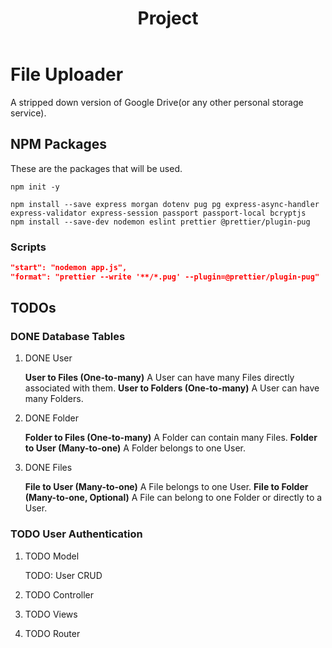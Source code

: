 #+title: Project

* File Uploader
A stripped down version of Google Drive(or any other personal storage service).
** NPM Packages
These are the packages that will be used.

#+begin_src shell
npm init -y

npm install --save express morgan dotenv pug pg express-async-handler express-validator express-session passport passport-local bcryptjs
npm install --save-dev nodemon eslint prettier @prettier/plugin-pug
#+end_src

*** Scripts
#+begin_src json
    "start": "nodemon app.js",
    "format": "prettier --write '**/*.pug' --plugin=@prettier/plugin-pug"
#+end_src
** TODOs
*** DONE Database Tables
**** DONE User
*User to Files (One-to-many)* A User can have many Files directly associated with them.
*User to Folders (One-to-many)* A User can have many Folders.
**** DONE Folder
*Folder to Files (One-to-many)* A Folder can contain many Files.
*Folder to User (Many-to-one)* A Folder belongs to one User.
**** DONE Files
*File to User (Many-to-one)* A File belongs to one User.
*File to Folder (Many-to-one, Optional)* A File can belong to one Folder or directly to a User.
*** TODO User Authentication
**** TODO Model
TODO: User CRUD
**** TODO Controller
**** TODO Views
**** TODO Router
